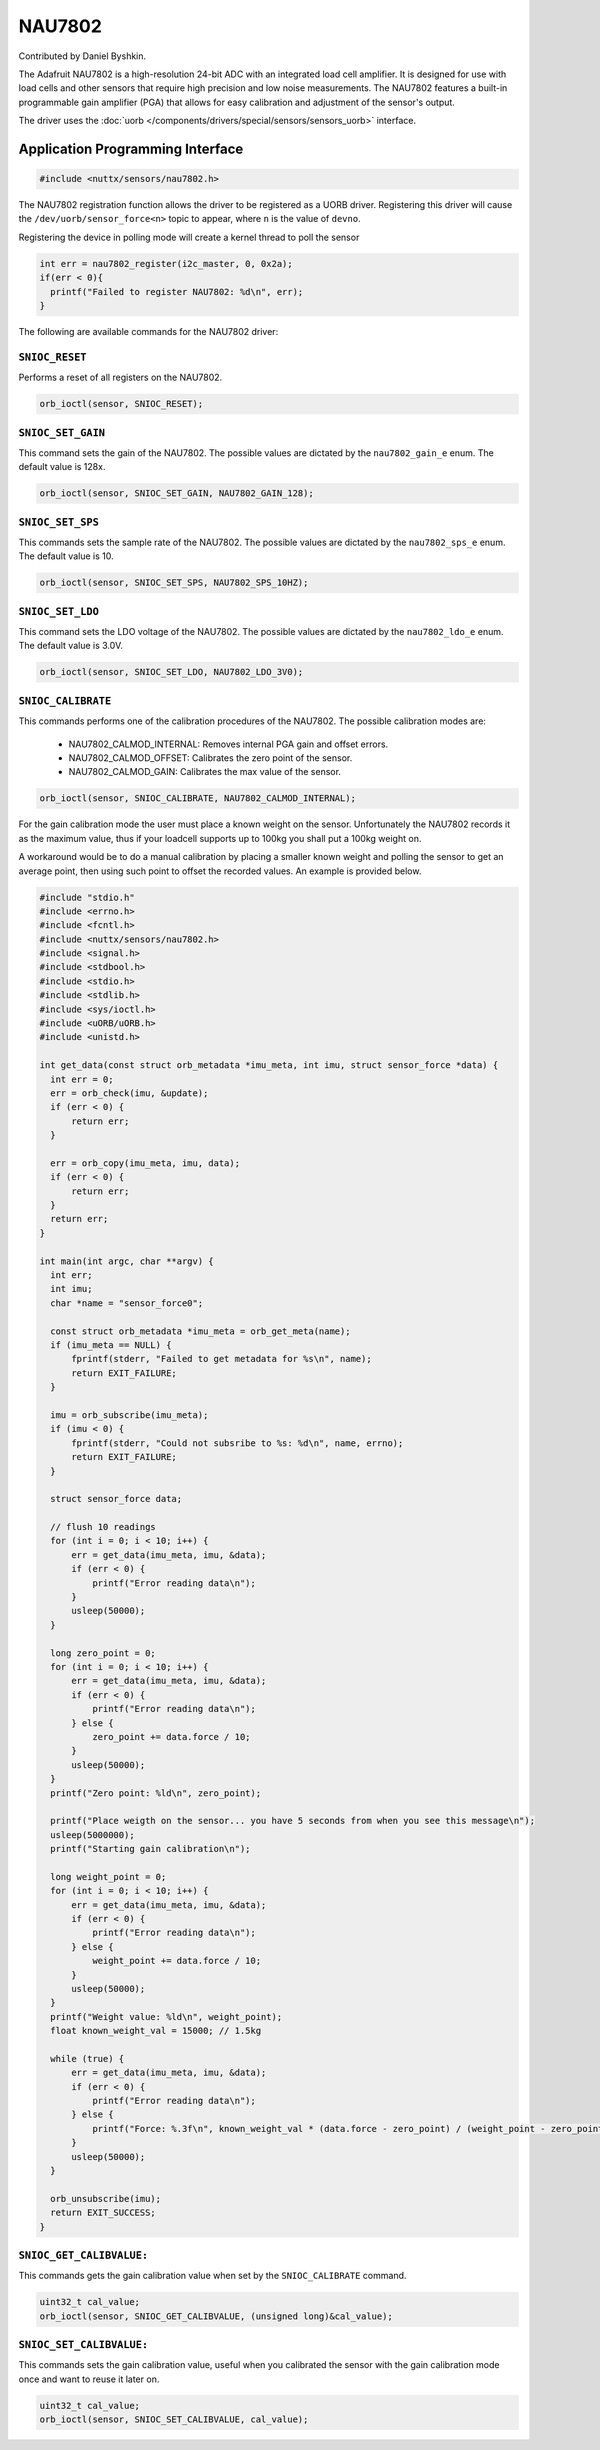 =======
NAU7802
=======

Contributed by Daniel Byshkin.

The Adafruit NAU7802 is a high-resolution 24-bit ADC with an integrated load cell amplifier. It is designed for use with load cells and other sensors that require high precision and low noise measurements. The NAU7802 features a built-in programmable gain amplifier (PGA) that allows for easy calibration and adjustment of the sensor's output.

The driver uses the :doc:`uorb
</components/drivers/special/sensors/sensors_uorb>` interface.

Application Programming Interface
=================================

.. code-block:: c

   #include <nuttx/sensors/nau7802.h>

The NAU7802 registration function allows the driver to be registered as a UORB
driver. Registering this driver will cause the ``/dev/uorb/sensor_force<n>`` topic
to appear, where ``n`` is the value of ``devno``.

Registering the device in polling mode will create a kernel thread to poll the sensor

.. code-block:: c

   int err = nau7802_register(i2c_master, 0, 0x2a);
   if(err < 0){
     printf("Failed to register NAU7802: %d\n", err);
   }

The following are available commands for the NAU7802 driver:

``SNIOC_RESET``
----------------

Performs a reset of all registers on the NAU7802.

.. code-block:: c

   orb_ioctl(sensor, SNIOC_RESET);

``SNIOC_SET_GAIN``
------------------------

This command sets the gain of the NAU7802. The possible values are dictated by the
``nau7802_gain_e`` enum. The default value is 128x.

.. code-block:: c

   orb_ioctl(sensor, SNIOC_SET_GAIN, NAU7802_GAIN_128);

``SNIOC_SET_SPS``
------------------------

This commands sets the sample rate of the NAU7802. The possible values are dictated by the
``nau7802_sps_e`` enum. The default value is 10.

.. code-block:: c

   orb_ioctl(sensor, SNIOC_SET_SPS, NAU7802_SPS_10HZ);

``SNIOC_SET_LDO``
------------------------

This command sets the LDO voltage of the NAU7802. The possible values are dictated by the
``nau7802_ldo_e`` enum. The default value is 3.0V.

.. code-block:: c

    orb_ioctl(sensor, SNIOC_SET_LDO, NAU7802_LDO_3V0);

``SNIOC_CALIBRATE``
------------------------

This commands performs one of the calibration procedures of the NAU7802. The possible calibration modes are:

 - NAU7802_CALMOD_INTERNAL: Removes internal PGA gain and offset errors.
 - NAU7802_CALMOD_OFFSET: Calibrates the zero point of the sensor. 
 - NAU7802_CALMOD_GAIN: Calibrates the max value of the sensor. 

.. code-block:: c

   orb_ioctl(sensor, SNIOC_CALIBRATE, NAU7802_CALMOD_INTERNAL);

For the gain calibration mode the user must place a known weight on the sensor. Unfortunately the NAU7802 records it as the maximum value, thus if your loadcell supports up to 100kg you shall put a 100kg weight on. 

A workaround would be to do a manual calibration by placing a smaller known weight and polling the sensor to get an average point, then using such point to offset the recorded values. An example is provided below.

.. code-block:: c

  #include "stdio.h"
  #include <errno.h>
  #include <fcntl.h>
  #include <nuttx/sensors/nau7802.h>
  #include <signal.h>
  #include <stdbool.h>
  #include <stdio.h>
  #include <stdlib.h>
  #include <sys/ioctl.h>
  #include <uORB/uORB.h>
  #include <unistd.h>

  int get_data(const struct orb_metadata *imu_meta, int imu, struct sensor_force *data) {
    int err = 0;
    err = orb_check(imu, &update);
    if (err < 0) {
        return err;
    }

    err = orb_copy(imu_meta, imu, data);
    if (err < 0) {
        return err;
    }
    return err;
  }

  int main(int argc, char **argv) {
    int err;
    int imu;
    char *name = "sensor_force0";

    const struct orb_metadata *imu_meta = orb_get_meta(name);
    if (imu_meta == NULL) {
        fprintf(stderr, "Failed to get metadata for %s\n", name);
        return EXIT_FAILURE;
    }

    imu = orb_subscribe(imu_meta);
    if (imu < 0) {
        fprintf(stderr, "Could not subsribe to %s: %d\n", name, errno);
        return EXIT_FAILURE;
    }

    struct sensor_force data;

    // flush 10 readings
    for (int i = 0; i < 10; i++) {
        err = get_data(imu_meta, imu, &data);
        if (err < 0) {
            printf("Error reading data\n");
        }
        usleep(50000); 
    }

    long zero_point = 0;
    for (int i = 0; i < 10; i++) {
        err = get_data(imu_meta, imu, &data);
        if (err < 0) {
            printf("Error reading data\n");
        } else {
            zero_point += data.force / 10;
        }
        usleep(50000); 
    }
    printf("Zero point: %ld\n", zero_point);

    printf("Place weigth on the sensor... you have 5 seconds from when you see this message\n");
    usleep(5000000);
    printf("Starting gain calibration\n");

    long weight_point = 0;
    for (int i = 0; i < 10; i++) {
        err = get_data(imu_meta, imu, &data);
        if (err < 0) {
            printf("Error reading data\n");
        } else {
            weight_point += data.force / 10;
        }
        usleep(50000);
    }
    printf("Weight value: %ld\n", weight_point);
    float known_weight_val = 15000; // 1.5kg

    while (true) {
        err = get_data(imu_meta, imu, &data);
        if (err < 0) {
            printf("Error reading data\n");
        } else {
            printf("Force: %.3f\n", known_weight_val * (data.force - zero_point) / (weight_point - zero_point));
        }
        usleep(50000);
    }

    orb_unsubscribe(imu);
    return EXIT_SUCCESS;
  }  



``SNIOC_GET_CALIBVALUE:``
----------------------------

This commands gets the gain calibration value when set by the ``SNIOC_CALIBRATE`` command. 

.. code-block:: c

    uint32_t cal_value;
    orb_ioctl(sensor, SNIOC_GET_CALIBVALUE, (unsigned long)&cal_value);


``SNIOC_SET_CALIBVALUE:``
---------------------------

This commands sets the gain calibration value, useful when you calibrated the sensor with the gain calibration mode once and want to reuse it later on.

.. code-block:: c

    uint32_t cal_value;
    orb_ioctl(sensor, SNIOC_SET_CALIBVALUE, cal_value);
